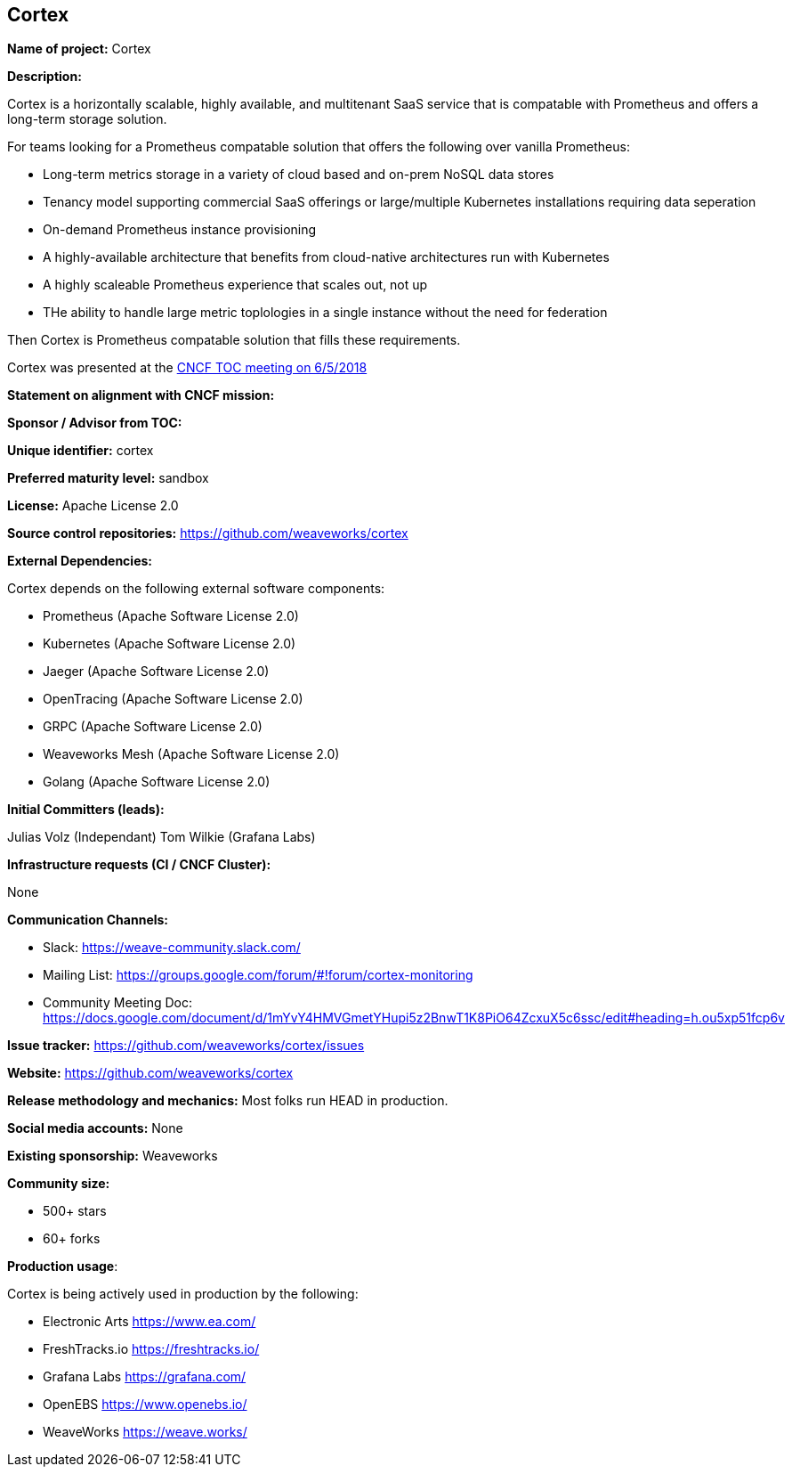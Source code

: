 == Cortex

*Name of project:* Cortex

*Description:*

Cortex is a horizontally scalable, highly available, and multitenant SaaS service that is compatable with Prometheus and offers a long-term storage solution.

For teams looking for a Prometheus compatable solution that offers the following over vanilla Prometheus:

* Long-term metrics storage in a variety of cloud based and on-prem NoSQL data stores
* Tenancy model supporting commercial SaaS offerings or large/multiple Kubernetes installations requiring data seperation
* On-demand Prometheus instance provisioning
* A highly-available architecture that benefits from cloud-native architectures run with Kubernetes
* A highly scaleable Prometheus experience that scales out, not up
* THe ability to handle large metric toplologies in a single instance without the need for federation

Then Cortex is Prometheus compatable solution that fills these requirements.

Cortex was presented at the https://docs.google.com/presentation/d/190oIFgujktVYxWZLhLYN4q8p9dtQYoe4sxHgn4deBSI/edit#slide=id.g25ca91f87f_0_0[CNCF TOC meeting on 6/5/2018]

*Statement on alignment with CNCF mission:*

*Sponsor / Advisor from TOC:*

*Unique identifier:* cortex

*Preferred maturity level:* sandbox

*License:* Apache License 2.0

*Source control repositories:* https://github.com/weaveworks/cortex

*External Dependencies:* 

Cortex depends on the following external software components:

* Prometheus (Apache Software License 2.0)
* Kubernetes (Apache Software License 2.0)
* Jaeger (Apache Software License 2.0)
* OpenTracing (Apache Software License 2.0)
* GRPC (Apache Software License 2.0)
* Weaveworks Mesh (Apache Software License 2.0)
* Golang (Apache Software License 2.0)

*Initial Committers (leads):*

Julias Volz (Independant)
Tom Wilkie (Grafana Labs)

*Infrastructure requests (CI / CNCF Cluster):*

None

*Communication Channels:*

* Slack: https://weave-community.slack.com/
* Mailing List: https://groups.google.com/forum/#!forum/cortex-monitoring
* Community Meeting Doc: https://docs.google.com/document/d/1mYvY4HMVGmetYHupi5z2BnwT1K8PiO64ZcxuX5c6ssc/edit#heading=h.ou5xp51fcp6v

*Issue tracker:* https://github.com/weaveworks/cortex/issues

*Website:* https://github.com/weaveworks/cortex

*Release methodology and mechanics:* Most folks run HEAD in production.

*Social media accounts:* None

*Existing sponsorship:* Weaveworks

*Community size:*

* 500+ stars
* 60+ forks

*Production usage*:

Cortex is being actively used in production by the following:

* Electronic Arts https://www.ea.com/
* FreshTracks.io https://freshtracks.io/
* Grafana Labs https://grafana.com/
* OpenEBS https://www.openebs.io/
* WeaveWorks https://weave.works/





